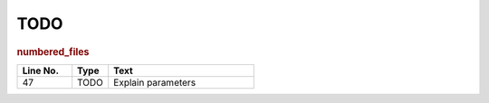 TODO
----

.. rubric:: numbered_files

.. csv-table::
   :header: "Line No.", "Type", "Text"
   :widths: 3, 2, 8

   47,TODO,Explain parameters

